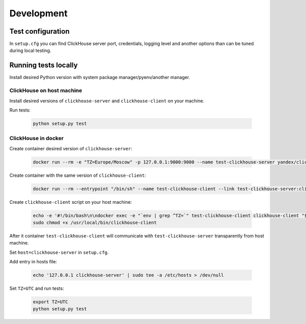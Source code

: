 .. _development:

Development
===========

Test configuration
------------------

In ``setup.cfg`` you can find ClickHouse server port, credentials, logging
level and another options than can be tuned during local testing.

Running tests locally
---------------------

Install desired Python version with system package manager/pyenv/another manager.

ClickHouse on host machine
^^^^^^^^^^^^^^^^^^^^^^^^^^

Install desired versions of ``clickhouse-server`` and ``clickhouse-client`` on
your machine.

Run tests:

    .. code-block:: bash

       python setup.py test

ClickHouse in docker
^^^^^^^^^^^^^^^^^^^^

Create container desired version of ``clickhouse-server``:

    .. code-block:: bash

       docker run --rm -e "TZ=Europe/Moscow" -p 127.0.0.1:9000:9000 --name test-clickhouse-server yandex/clickhouse-server:$VERSION

Create container with the same version of ``clickhouse-client``:

    .. code-block:: bash

       docker run --rm --entrypoint "/bin/sh" --name test-clickhouse-client --link test-clickhouse-server:clickhouse-server yandex/clickhouse-client:$VERSION -c 'while :; do sleep 1; done'

Create ``clickhouse-client`` script on your host machine:

    .. code-block:: bash

        echo -e '#!/bin/bash\n\ndocker exec -e "`env | grep ^TZ=`" test-clickhouse-client clickhouse-client "$@"' | sudo tee /usr/local/bin/clickhouse-client > /dev/null
        sudo chmod +x /usr/local/bin/clickhouse-client

After it container ``test-clickhouse-client`` will communicate with
``test-clickhouse-server`` transparently from host machine.

Set ``host=clickhouse-server`` in ``setup.cfg``.

Add entry in hosts file:

    .. code-block:: bash

        echo '127.0.0.1 clickhouse-server' | sudo tee -a /etc/hosts > /dev/null

Set ``TZ=UTC`` and run tests:

    .. code-block:: bash

        export TZ=UTC
        python setup.py test
